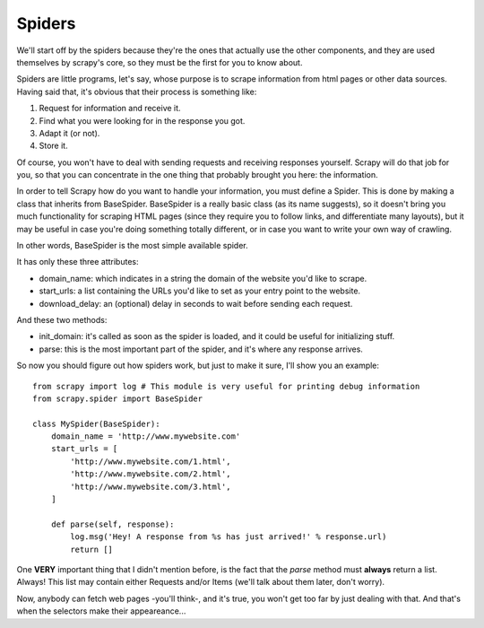 .. _spiders:

Spiders
-------
We'll start off by the spiders because they're the ones that actually use the other components, and they are used themselves by scrapy's core, so they must be the first for you to know about.

Spiders are little programs, let's say, whose purpose is to scrape information from html pages or other data sources. Having said that, it's obvious that their process is something like:

1. Request for information and receive it.
2. Find what you were looking for in the response you got.
3. Adapt it (or not).
4. Store it.

Of course, you won't have to deal with sending requests and receiving responses yourself. Scrapy will do that job for you, so that you can concentrate in the one thing that probably
brought you here: the information.

In order to tell Scrapy how do you want to handle your information, you must define a Spider. This is done by making a class that inherits from BaseSpider.
BaseSpider is a really basic class (as its name suggests), so it doesn't bring you much functionality for scraping HTML pages (since they require you to follow links,
and differentiate many layouts), but it may be useful in case you're doing something totally different, or in case you want to write your own way of crawling.

In other words, BaseSpider is the most simple available spider.

It has only these three attributes:

* domain_name: which indicates in a string the domain of the website you'd like to scrape.
* start_urls: a list containing the URLs you'd like to set as your entry point to the website.
* download_delay: an (optional) delay in seconds to wait before sending each request.

And these two methods:

* init_domain: it's called as soon as the spider is loaded, and it could be useful for initializing stuff.
* parse: this is the most important part of the spider, and it's where any response arrives.

So now you should figure out how spiders work, but just to make it sure, I'll show you an example::

    from scrapy import log # This module is very useful for printing debug information
    from scrapy.spider import BaseSpider

    class MySpider(BaseSpider):
        domain_name = 'http://www.mywebsite.com'
        start_urls = [
            'http://www.mywebsite.com/1.html',
            'http://www.mywebsite.com/2.html',
            'http://www.mywebsite.com/3.html',
        ]

        def parse(self, response):
            log.msg('Hey! A response from %s has just arrived!' % response.url)
            return []

One **VERY** important thing that I didn't mention before, is the fact that the *parse* method must **always** return a list. Always!
This list may contain either Requests and/or Items (we'll talk about them later, don't worry).

Now, anybody can fetch web pages -you'll think-, and it's true, you won't get too far by just dealing with that.
And that's when the selectors make their appeareance...

